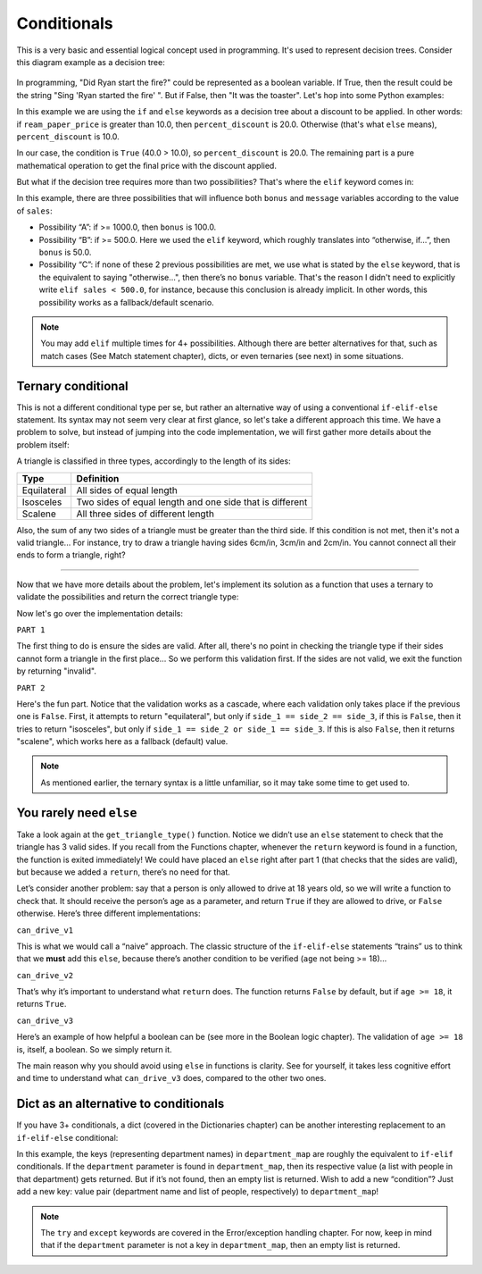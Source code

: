 ============
Conditionals
============

This is a very basic and essential logical concept used in programming. It's used to represent decision trees. 
Consider this diagram example as a decision tree:

.. figure:: conditional.png
   :scale: 100 %
   :alt: Conditional analogy


In programming, "Did Ryan start the ﬁre?" could be represented as a boolean variable. 
If True, then the result could be the string "Sing 'Ryan started the ﬁre' ". But if False, then "It was the toaster".
Let's hop into some Python examples:

.. code-block:: python
   :linenos:

    ream_paper_price = 40.0

    # This evaluates to a boolean (True/False)
    if ream_paper_price > 10.0:
        percent_discount = 20.0
    else:
        percent_discount = 10.0

    final_ream_paper_price = ream_paper_price * (100 - percent_discount) / 100 
    message = f"The final price for a ream of paper is € {final_ream_paper_price} ({ream_paper_price} - {percent_discount}%)"

    print(message) # => The final price for a ream of paper is € 32.0 (40.0 - 20.0%)


In this example we are using the ``if`` and ``else`` keywords as a decision tree about a discount to be applied. 
In other words: if ``ream_paper_price`` is greater than 10.0, then ``percent_discount`` is 20.0. Otherwise (that's what ``else`` means), ``percent_discount`` is 10.0. 

In our case, the condition is ``True`` (40.0 > 10.0), so ``percent_discount`` is 20.0. 
The remaining part is a pure mathematical operation to get the ﬁnal price with the discount applied.

But what if the decision tree requires more than two possibilities? That's where the ``elif`` keyword comes in:

.. code-block:: python
   :linenos:

    sales = 1200.0

    if sales >= 1000.0: # Possibility A
        bonus = 100.0
        message = f"Your bonus is € {bonus} and you get a trip to the Bahamas!"

    elif sales >= 500.0: # Possibility B
        bonus = 50.0
        message = f"Your bonus is € {bonus}."

    else: # Possibility C
        message = "You get no bonus..."

    print(message)  # => Your bonus is € 100.0 and you get a trip to the Bahamas!

In this example, there are three possibilities that will inﬂuence both ``bonus`` and ``message`` variables according to the value of ``sales``:
  
- Possibility “A”: if >= 1000.0, then ``bonus`` is 100.0.
- Possibility “B”: if >= 500.0. Here we used the ``elif`` keyword, which roughly translates into “otherwise, if…”, then ``bonus`` is 50.0.
- Possibility “C”: if none of these 2 previous possibilities  are met, we use what is stated by the ``else`` keyword, that is the equivalent to saying "otherwise…", 
  then there’s no ``bonus`` variable. That's the reason I didn't need to explicitly write ``elif sales < 500.0``, for instance, 
  because this conclusion is already implicit. In other words, this possibility works as a fallback/default scenario.

.. note::

    You may add ``elif`` multiple times for 4+ possibilities. Although there are better alternatives for that, such as match cases (See Match statement chapter), 
    dicts, or even ternaries (see next) in some situations.

Ternary conditional
------------------------

This is not a diﬀerent conditional type per se, but rather an alternative way of using a conventional ``if-elif-else`` statement. 
Its syntax may not seem very clear at ﬁrst glance, so let's take a diﬀerent approach this time. 
We have a problem to solve, but instead of jumping into the code implementation, we will first gather more details about the problem itself:

A triangle is classiﬁed in three types, accordingly to the length of its sides:

+-------------+-----------------------------------------------------------+
| Type        | Definition                                                |
+=============+===========================================================+
| Equilateral | All sides of equal length                                 |
+-------------+-----------------------------------------------------------+
| Isosceles   | Two sides of equal length and one side that is different  |
+-------------+-----------------------------------------------------------+
| Scalene     | All three sides of different length                       |
+-------------+-----------------------------------------------------------+

Also, the sum of any two sides of a triangle must be greater than the third side. 
If this condition is not met, then it's not a valid triangle...
For instance, try to draw a triangle having sides 6cm/in, 3cm/in and 2cm/in. You cannot connect all their ends to form a triangle, right?

.. image:: https://media2.giphy.com/media/v1.Y2lkPTc5MGI3NjExbGhraDllb2xiYTd0MHc2N2pyeGVjMTg1dnhsaWV3cjc0dzMxZm42dSZlcD12MV9pbnRlcm5hbF9naWZfYnlfaWQmY3Q9Zw/PbzwVUojP4d8RcRgK0/giphy.gif
   :alt: Description of the animation
   :align: center
   
---------------------------

Now that we have more details about the problem, 
let's implement its solution as a function that uses a ternary to validate the possibilities and return the correct triangle type:


.. code-block:: python
   :linenos:

    def get_triangle_type(side_1: int, side_2: int, side_3: int) -> str:

        # PART 1
        invalid_case_a = (side_1 + side_2) <= side_3
        invalid_case_b = (side_2 + side_3) <= side_1
        invalid_case_c = (side_3 + side_1) <= side_2

        if invalid_case_a or invalid_case_b or invalid_case_c:
            return "invalid"

        # PART 2
        all_sides_equal = side_1 == side_2 == side_3
        two_sides_equal = (side_1 == side_2) or (side_1 == side_3)
        
        return (
            "equilateral"
            if all_sides_equal
            else "isosceles" if two_sides_equal else "scalene"
        )


    print(get_triangle_type(6, 3, 2))  # => invalid
    print(get_triangle_type(5, 4, 3))  # => scalene
    print(get_triangle_type(4, 4, 4))  # => equilateral
    print(get_triangle_type(4, 4, 3))  # => isosceles


Now let's go over the implementation details:

``PART 1``

The ﬁrst thing to do is ensure the sides are valid. After all, there's no point in checking the triangle type if their sides cannot form a triangle in the ﬁrst place...
So we perform this validation ﬁrst. If the sides are not valid, we exit the function by returning "invalid".

``PART 2``

Here's the fun part. Notice that the validation works as a cascade, where each validation only takes place if the previous one is ``False``. 
First, it attempts to return "equilateral", but only if ``side_1 == side_2 == side_3``, if this is ``False``, then it tries to return "isosceles", 
but only if ``side_1 == side_2 or side_1 == side_3``. If this is also ``False``, then it returns "scalene", which works here as a fallback (default) value.

.. note::

    As mentioned earlier, the ternary syntax is a little unfamiliar, so it may take some time to get used to.

You rarely need ``else``
-------------------------

Take a look again at the ``get_triangle_type()`` function. Notice we didn’t use an ``else`` statement to check that the triangle has 3 valid sides. 
If you recall from the Functions chapter, whenever the ``return`` keyword is found in a function, the function is exited immediately! 
We could have placed an ``else`` right after part 1 (that checks that the sides are valid), but because we added a ``return``, there’s no need for that. 

Let’s consider another problem: say that a person is only allowed to drive at 18 years old, so we will write a function to check that. 
It should receive the person’s age as a parameter, and return ``True`` if they are allowed to drive, or ``False`` otherwise. Here’s three different implementations:

.. code-block:: python
   :linenos:

    def can_drive_v1(age: int) -> bool:
        if age >= 18:
            return True
        else:
            return False

    def can_drive_v2(age: int) -> bool:
        if age >= 18:
            return True
        return False

    def can_drive_v3(age: int) -> bool:
        return age >= 18

``can_drive_v1``

This is what we would call a “naive” approach. The classic structure of the ``if-elif-else`` statements “trains” us to think that we **must** add this ``else``, 
because there’s another condition to be verified (``age`` not being >= 18)...

``can_drive_v2``

That’s why it’s important to understand what ``return`` does. The function returns ``False`` by default, but if ``age >= 18``, it returns ``True``.

``can_drive_v3``

Here’s an example of how helpful a boolean can be (see more in the Boolean logic chapter). The validation of ``age >= 18`` is, itself, a boolean. So we simply return it.

The main reason why you should avoid using ``else`` in functions is clarity. See for yourself, it takes less cognitive effort and time to understand what ``can_drive_v3`` 
does, compared to the other two ones.

Dict as an alternative to conditionals
-----------------------------------

If you have 3+ conditionals, a dict (covered in the Dictionaries chapter) can be another interesting replacement to an ``if-elif-else`` conditional:

.. code-block:: python
   :linenos:

    def get_employees_by_department(department: str) -> list[str]:
        department_map = {
            "sales": ["jim", "dwight", "phyllis", "stanley", "andy"],
            "human resources": ["toby"],
            "accounting": ["oscar", "angela", "kevin"],
        }
        try:
            return department_map[department]
        except KeyError:
            return []

    print(get_employees_by_department("accounting")) # => ["oscar", "angela", "kevin"]
    print(get_employees_by_department("management")) # => []


In this example, the keys (representing department names) in ``department_map`` are roughly the equivalent to ``if-elif`` conditionals. 
If the ``department`` parameter is found in ``department_map``, then its respective value (a list with people in that department) gets returned. 
But if it’s not found, then an empty list is returned. Wish to add a new “condition”? Just add a new key: value pair 
(department name and list of people, respectively) to ``department_map``! 

.. note::
    The ``try`` and ``except`` keywords are covered in the Error/exception handling chapter. 
    For now, keep in mind that if the ``department`` parameter is not a key in ``department_map``, then an empty list is returned.

